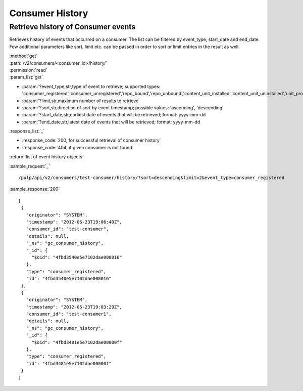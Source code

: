Consumer History
================

Retrieve history of Consumer events
-----------------------------------

Retrieves history of events that occurred on a consumer. The list can be filtered by event_type, start_date
and end_date. Few additional parameters like sort, limit etc. can be passed in order to sort or limit entries 
in the result as well.  

| :method:`get`
| :path:`/v2/consumers/<consumer_id>/history/`
| :permission:`read`
| :param_list:`get`

* :param:`?event_type,str,type of event to retrieve; supported types: 'consumer_registered','consumer_unregistered','repo_bound','repo_unbound','content_unit_installed','content_unit_uninstalled','unit_profile_changed','added_to_group','removed_from_group'`
* :param:`?limit,str,maximum number of results to retrieve
* :param:`?sort,str,direction of sort by event timestamp; possible values: 'ascending', 'descending'
* :param:`?start_date,str,earliest date of events that will be retrieved; format: yyyy-mm-dd
* :param:`?end_date,str,latest date of events that will be retrieved; format: yyyy-mm-dd

| :response_list:`_`

* :response_code:`200, for successful retrieval of consumer history`
* :response_code:`404, if given consumer is not found`

| :return:`list of event history objects`

:sample_request:`_` ::

/pulp/api/v2/consumers/test-consumer/history/?sort=descending&limit=2&event_type=consumer_registered

:sample_response:`200` ::

 [
  {
    "originator": "SYSTEM", 
    "timestamp": "2012-05-23T19:06:40Z", 
    "consumer_id": "test-consumer", 
    "details": null, 
    "_ns": "gc_consumer_history", 
    "_id": {
      "$oid": "4fbd3540e5e7102dae000016"
    }, 
    "type": "consumer_registered", 
    "id": "4fbd3540e5e7102dae000016"
  }, 
  {
    "originator": "SYSTEM", 
    "timestamp": "2012-05-23T19:03:29Z", 
    "consumer_id": "test-consumer1", 
    "details": null, 
    "_ns": "gc_consumer_history", 
    "_id": {
      "$oid": "4fbd3481e5e7102dae00000f"
    }, 
    "type": "consumer_registered", 
    "id": "4fbd3481e5e7102dae00000f"
  } 
 ]